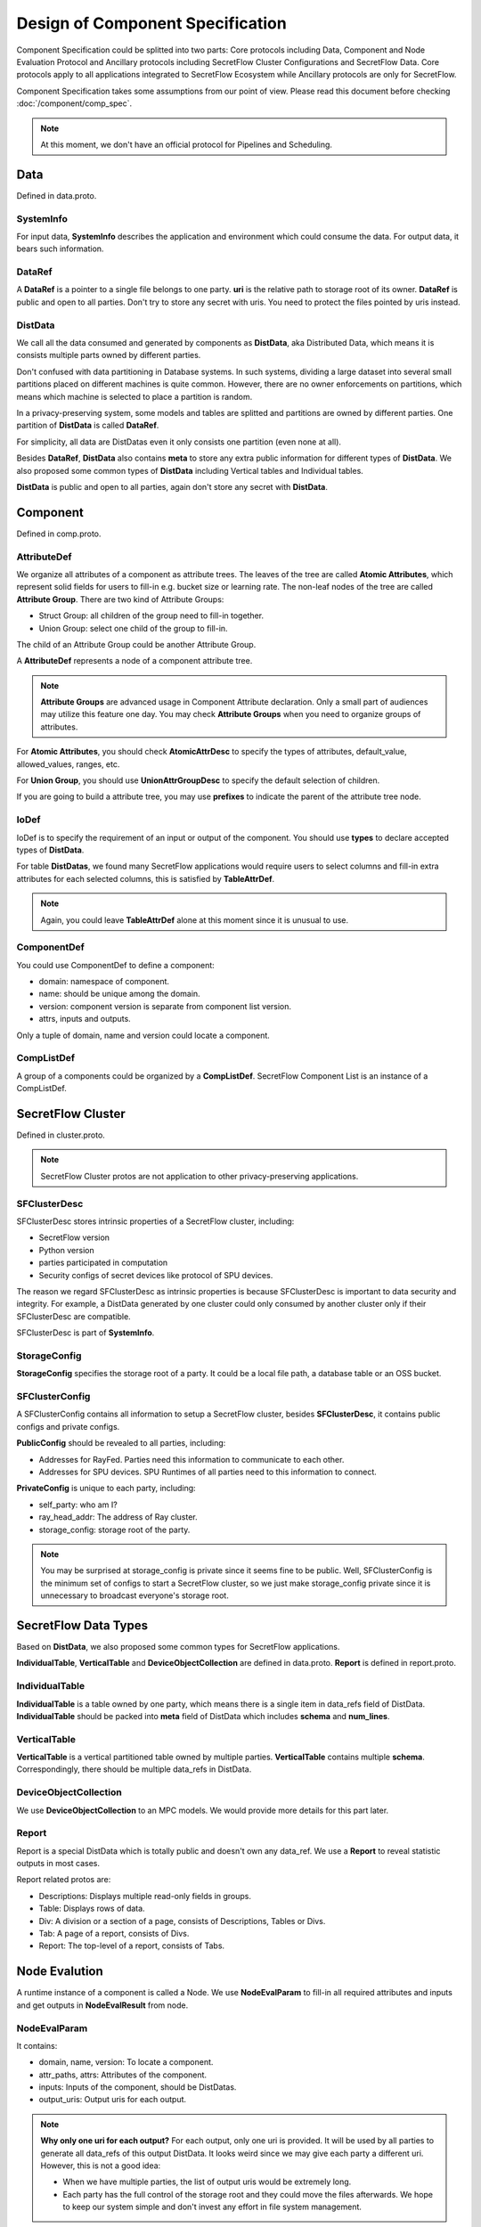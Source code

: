 Design of Component Specification
=================================

Component Specification could be splitted into two parts: Core protocols including Data, Component and Node Evaluation Protocol and Ancillary protocols 
including SecretFlow Cluster Configurations and SecretFlow Data. Core protocols apply to all applications integrated to 
SecretFlow Ecosystem while Ancillary protocols are only for SecretFlow.

Component Specification takes some assumptions from our point of view. Please read this document before 
checking :doc:`/component/comp_spec`.

.. note:: At this moment, we don't have an official protocol for Pipelines and Scheduling.


Data
----

Defined in data.proto.

SystemInfo
^^^^^^^^^^
For input data, **SystemInfo** describes the application and environment which could consume the data.
For output data, it bears such information.


DataRef
^^^^^^^

A **DataRef** is a pointer to a single file belongs to one party. **uri** is the relative path to storage root of its owner.
**DataRef** is public and open to all parties. Don't try to store any secret with uris. You need to protect the files pointed by uris instead.


DistData
^^^^^^^^

We call all the data consumed and generated by components as **DistData**, aka Distributed Data, which means it is consists multiple parts owned by
different parties. 

Don't confused with data partitioning in Database systems. In such systems, dividing a large dataset into several small partitions placed on different machines is quite
common. However, there are no owner enforcements on partitions, which means which machine is selected to place a partition is random.

In a privacy-preserving system, some models and tables are splitted and partitions are owned by different parties. One partition of **DistData** is called **DataRef**.

For simplicity, all data are DistDatas even it only consists one partition (even none at all).

Besides **DataRef**, **DistData** also contains **meta** to store any extra public information for different types of **DistData**. 
We also proposed some common types of **DistData** including Vertical tables and Individual tables.

**DistData** is public and open to all parties, again don't store any secret with **DistData**.


Component
---------

Defined in comp.proto.

AttributeDef
^^^^^^^^^^^^

We organize all attributes of a component as attribute trees. The leaves of the tree are called **Atomic Attributes**,
which represent solid fields for users to fill-in e.g. bucket size or learning rate. The non-leaf nodes of
the tree are called **Attribute Group**. There are two kind of Attribute Groups:

* Struct Group: all children of the group need to fill-in together.
* Union Group: select one child of the group to fill-in.

The child of an Attribute Group could be another Attribute Group.

A **AttributeDef** represents a node of a component attribute tree. 

.. note::

    **Attribute Groups** are advanced usage in Component Attribute declaration. Only a small part of audiences may utilize
    this feature one day. You may check **Attribute Groups** when you need to organize groups of attributes.

For **Atomic Attributes**, you should check **AtomicAttrDesc** to specify the types of attributes, default_value, allowed_values, ranges, etc.

For **Union Group**, you should use **UnionAttrGroupDesc** to specify the default selection of children.

If you are going to build a attribute tree, you may use **prefixes** to indicate the parent of the attribute tree node.


IoDef
^^^^^

IoDef is to specify the requirement of an input or output of the component. You should use **types** to declare accepted types
of **DistData**. 

For table **DistDatas**, we found many SecretFlow applications would require users to select columns and fill-in extra attributes for each selected
columns, this is satisfied by **TableAttrDef**.

.. note::
    Again, you could leave **TableAttrDef** alone at this moment since it is unusual to use.



ComponentDef
^^^^^^^^^^^^

You could use ComponentDef to define a component:

- domain: namespace of component.
- name: should be unique among the domain.
- version: component version is separate from component list version.
- attrs, inputs and outputs.

Only a tuple of domain, name and version could locate a component.

CompListDef
^^^^^^^^^^^

A group of a components could be organized by a **CompListDef**.
SecretFlow Component List is an instance of a CompListDef.



SecretFlow Cluster
------------------

Defined in cluster.proto.

.. note::
    SecretFlow Cluster protos are not application to other privacy-preserving applications.


SFClusterDesc
^^^^^^^^^^^^^

SFClusterDesc stores intrinsic properties of a SecretFlow cluster, including:

- SecretFlow version
- Python version
- parties participated in computation
- Security configs of secret devices like protocol of SPU devices.

The reason we regard SFClusterDesc as intrinsic properties is because SFClusterDesc is important to data security and integrity.
For example, a DistData generated by one cluster could only consumed by another cluster only 
if their SFClusterDesc are compatible.

SFClusterDesc is part of **SystemInfo**.


StorageConfig
^^^^^^^^^^^^^

**StorageConfig** specifies the storage root of a party. It could be a local file path,
a database table or an OSS bucket.


SFClusterConfig
^^^^^^^^^^^^^^^

A SFClusterConfig contains all information to setup a SecretFlow cluster, besides **SFClusterDesc**, it contains
public configs and private configs.

**PublicConfig** should be revealed to all parties, including:

- Addresses for RayFed. Parties need this information to communicate to each other.
- Addresses for SPU devices. SPU Runtimes of all parties need to this information to connect.

**PrivateConfig** is unique to each party, including:

- self_party: who am I?
- ray_head_addr: The address of Ray cluster.
- storage_config: storage root of the party.

.. note::
    You may be surprised at storage_config is private since it seems fine to be public.
    Well, SFClusterConfig is the minimum set of configs to start a SecretFlow cluster, so we just make storage_config private since it is unnecessary to broadcast everyone's storage root.


SecretFlow Data Types
---------------------

Based on **DistData**, we also proposed some common types for SecretFlow applications.

**IndividualTable**, **VerticalTable** and **DeviceObjectCollection** are defined in data.proto.
**Report** is defined in report.proto.


IndividualTable
^^^^^^^^^^^^^^^

**IndividualTable** is a table owned by one party, which means there is a single item in data_refs field of DistData.
**IndividualTable** should be packed into **meta** field of DistData which includes **schema** and **num_lines**.


VerticalTable
^^^^^^^^^^^^^

**VerticalTable** is a vertical partitioned table owned by multiple parties. **VerticalTable** contains multiple **schema**.
Correspondingly, there should be multiple data_refs in DistData.


DeviceObjectCollection
^^^^^^^^^^^^^^^^^^^^^^

We use **DeviceObjectCollection** to an MPC models. We would provide more details for this part later.


Report
^^^^^^

Report is a special DistData which is totally public and doesn't own any data_ref.
We use a **Report** to reveal statistic outputs in most cases.

Report related protos are:

- Descriptions: Displays multiple read-only fields in groups.
- Table: Displays rows of data.
- Div: A division or a section of a page, consists of Descriptions, Tables or Divs.
- Tab: A page of a report, consists of Divs.
- Report: The top-level of a report, consists of Tabs.


Node Evalution
--------------

A runtime instance of a component is called a Node. We use **NodeEvalParam** to
fill-in all required attributes and inputs and get outputs in **NodeEvalResult** from node.

NodeEvalParam
^^^^^^^^^^^^^

It contains:

- domain, name, version: To locate a component.
- attr_paths, attrs: Attributes of the component.
- inputs: Inputs of the component, should be DistDatas.
- output_uris: Output uris for each output.

.. note:: 
    **Why only one uri for each output?** For each output, only one uri is provided. It will be used by
    all parties to generate all data_refs of this output DistData. It looks weird since we may give each party
    a different uri. However, this is not a good idea:
    
    - When we have multiple parties, the list of output uris would be extremely long.
    - Each party has the full control of the storage root and they could move the files afterwards. We hope to keep our system simple and don't invest any effort in file system management.

NodeEvalResult
^^^^^^^^^^^^^^

It contains output DistDatas.
